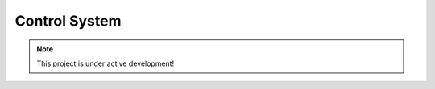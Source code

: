 Control System
################################################################################

.. note::

   This project is under active development!

